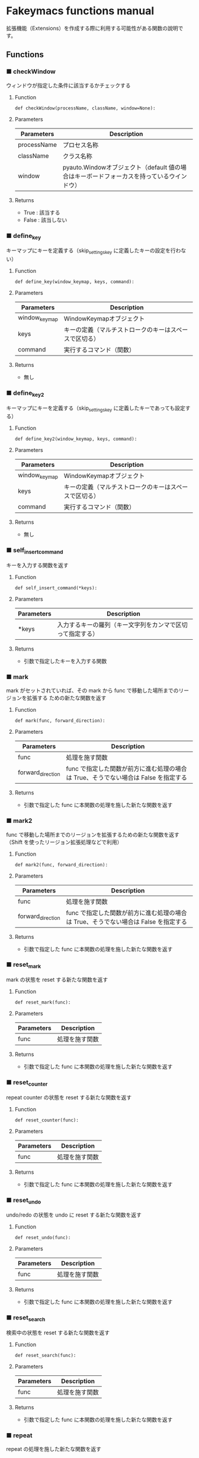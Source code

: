 #+STARTUP: showall indent

* Fakeymacs functions manual

拡張機能（Extensions）を作成する際に利用する可能性がある関数の說明です。

** Functions

*** ■ checkWindow

ウィンドウが指定した条件に該当するかチェックする

**** Function

#+BEGIN_EXAMPLE
def checkWindow(processName, className, window=None):
#+END_EXAMPLE

**** Parameters

|-------------+-------------------------------------------------------------------------------------------|
| Parameters  | Description                                                                               |
|-------------+-------------------------------------------------------------------------------------------|
| processName | プロセス名称                                                                              |
| className   | クラス名称                                                                                |
| window      | pyauto.Windowオブジェクト（default 値の場合はキーボードフォーカスを持っているウインドウ） |
|-------------+-------------------------------------------------------------------------------------------|

**** Returns

- True : 該当する
- False : 該当しない

*** ■ define_key

キーマップにキーを定義する（skip_settings_key に定義したキーの設定を行わない）

**** Function

#+BEGIN_EXAMPLE
def define_key(window_keymap, keys, command):
#+END_EXAMPLE

**** Parameters

|---------------+--------------------------------------------------------|
| Parameters    | Description                                            |
|---------------+--------------------------------------------------------|
| window_keymap | WindowKeymapオブジェクト                               |
| keys          | キーの定義（マルチストロークのキーはスペースで区切る） |
| command       | 実行するコマンド（関数）                               |
|---------------+--------------------------------------------------------|

**** Returns

- 無し

*** ■ define_key2

キーマップにキーを定義する（skip_settings_key に定義したキーであっても設定する）

**** Function

#+BEGIN_EXAMPLE
def define_key2(window_keymap, keys, command):
#+END_EXAMPLE

**** Parameters

|---------------+--------------------------------------------------------|
| Parameters    | Description                                            |
|---------------+--------------------------------------------------------|
| window_keymap | WindowKeymapオブジェクト                               |
| keys          | キーの定義（マルチストロークのキーはスペースで区切る） |
| command       | 実行するコマンド（関数）                               |
|---------------+--------------------------------------------------------|

**** Returns

- 無し

*** ■ self_insert_command

キーを入力する関数を返す

**** Function

#+BEGIN_EXAMPLE
def self_insert_command(*keys):
#+END_EXAMPLE

**** Parameters

|------------+------------------------------------------------------------|
| Parameters | Description                                                |
|------------+------------------------------------------------------------|
| *keys      | 入力するキーの羅列（キー文字列をカンマで区切って指定する） |
|------------+------------------------------------------------------------|

**** Returns

- 引数で指定したキーを入力する関数

*** ■ mark

mark がセットされていれば、その mark から func で移動した場所までのリージョンを拡張する
ための新たな関数を返す

**** Function

#+BEGIN_EXAMPLE
def mark(func, forward_direction):
#+END_EXAMPLE

**** Parameters

|-------------------+-------------------------------------------------------------------------------------|
| Parameters        | Description                                                                         |
|-------------------+-------------------------------------------------------------------------------------|
| func              | 処理を施す関数                                                                      |
| forward_direction | func で指定した関数が前方に進む処理の場合は True、そうでない場合は False を指定する |
|-------------------+-------------------------------------------------------------------------------------|

**** Returns

- 引数で指定した func に本関数の処理を施した新たな関数を返す

*** ■ mark2

func で移動した場所までのリージョンを拡張するための新たな関数を返す
（Shift を使ったリージョン拡張処理などで利用）

**** Function

#+BEGIN_EXAMPLE
def mark2(func, forward_direction):
#+END_EXAMPLE

**** Parameters

|-------------------+-------------------------------------------------------------------------------------|
| Parameters        | Description                                                                         |
|-------------------+-------------------------------------------------------------------------------------|
| func              | 処理を施す関数                                                                      |
| forward_direction | func で指定した関数が前方に進む処理の場合は True、そうでない場合は False を指定する |
|-------------------+-------------------------------------------------------------------------------------|

**** Returns

- 引数で指定した func に本関数の処理を施した新たな関数を返す

*** ■ reset_mark

mark の状態を reset する新たな関数を返す

**** Function

#+BEGIN_EXAMPLE
def reset_mark(func):
#+END_EXAMPLE

**** Parameters

|------------+----------------|
| Parameters | Description    |
|------------+----------------|
| func       | 処理を施す関数 |
|------------+----------------|

**** Returns

- 引数で指定した func に本関数の処理を施した新たな関数を返す

*** ■ reset_counter

repeat counter の状態を reset する新たな関数を返す

**** Function

#+BEGIN_EXAMPLE
def reset_counter(func):
#+END_EXAMPLE

**** Parameters

|------------+----------------|
| Parameters | Description    |
|------------+----------------|
| func       | 処理を施す関数 |
|------------+----------------|

**** Returns

- 引数で指定した func に本関数の処理を施した新たな関数を返す

*** ■ reset_undo

undo/redo の状態を undo に reset する新たな関数を返す

**** Function

#+BEGIN_EXAMPLE
def reset_undo(func):
#+END_EXAMPLE

**** Parameters

|------------+----------------|
| Parameters | Description    |
|------------+----------------|
| func       | 処理を施す関数 |
|------------+----------------|

**** Returns

- 引数で指定した func に本関数の処理を施した新たな関数を返す

*** ■ reset_search

検索中の状態を reset する新たな関数を返す

**** Function

#+BEGIN_EXAMPLE
def reset_search(func):
#+END_EXAMPLE

**** Parameters

|------------+----------------|
| Parameters | Description    |
|------------+----------------|
| func       | 処理を施す関数 |
|------------+----------------|

**** Returns

- 引数で指定した func に本関数の処理を施した新たな関数を返す

*** ■ repeat

repeat の処理を施した新たな関数を返す

**** Function

#+BEGIN_EXAMPLE
def repeat(func):
#+END_EXAMPLE

**** Parameters

|------------+----------------|
| Parameters | Description    |
|------------+----------------|
| func       | 処理を施す関数 |
|------------+----------------|

**** Returns

- 引数で指定した func に本関数の処理を施した新たな関数を返す

*** ■ repeat2

repeat の処理を施した新たな関数を返す（リーションが設定してある場合は、一回のみ処理を行うバージョン）

**** Function

#+BEGIN_EXAMPLE
def repeat2(func):
#+END_EXAMPLE

**** Parameters

|------------+----------------|
| Parameters | Description    |
|------------+----------------|
| func       | 処理を施す関数 |
|------------+----------------|

**** Returns

- 引数で指定した func に本関数の処理を施した新たな関数を返す

*** ■ repeat3

repeat の処理を施した新たな関数を返す（repaet 回数を func の引数で渡すバージョン）

**** Function

#+BEGIN_EXAMPLE
def repeat3(func):
#+END_EXAMPLE

**** Parameters

|------------+----------------|
| Parameters | Description    |
|------------+----------------|
| func       | 処理を施す関数 |
|------------+----------------|

**** Returns

- 引数で指定した func に本関数の処理を施した新たな関数を返す

*** ■ vscodeExecuteCommand

VSCode のコマンドを実行する

**** Function

#+BEGIN_EXAMPLE
def vscodeExecuteCommand(command):
#+END_EXAMPLE

**** Parameters

|------------+----------------------------------------------------------------------------|
| Parameters | Description                                                                |
|------------+----------------------------------------------------------------------------|
| command    | VSCode の Command Palette で実行するコマンドの文字列（短縮形の場合も有り） |
|------------+----------------------------------------------------------------------------|

**** Returns

- 無し
